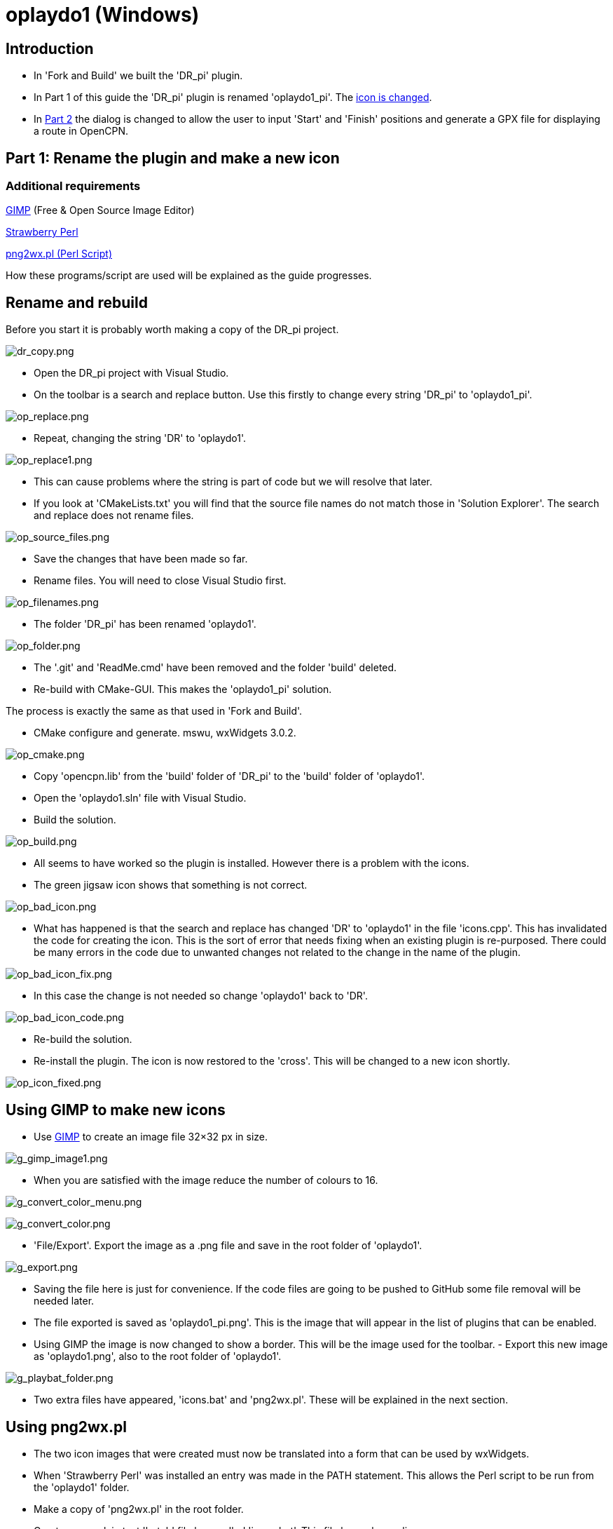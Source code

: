 = oplaydo1 (Windows)

== Introduction

* In 'Fork and Build' we built the 'DR_pi' plugin.

* In Part 1 of this guide the 'DR_pi' plugin is renamed 'oplaydo1_pi'.
The xref:oplaydo1.adoc#_gimp_to_make_new_icons[icon is changed].
* In
xref:oplaydo1.ado#_part_2_edit_the_plugin_for_new_user_actions[Part 2]
the dialog is changed to allow the user to input 'Start' and 'Finish'
positions and generate a GPX file for displaying a route in OpenCPN.

== Part 1: Rename the plugin and make a new icon

=== Additional requirements

https://www.gimp.org/downloads/[GIMP] (Free & Open Source Image Editor)

http://strawberryperl.com/[Strawberry Perl]

http://nchrem.tnw.tudelft.nl/openvms/software2.html[png2wx.pl (Perl
Script)]

How these programs/script are used will be explained as the guide
progresses.

== Rename and rebuild

Before you start it is probably worth making a copy of the DR_pi
project.

image:dr_copy.png[dr_copy.png]

- Open the DR_pi project with Visual Studio.

- On the toolbar is a search and replace button. Use this firstly to
change every string 'DR_pi' to 'oplaydo1_pi'.

image:op_replace.png[op_replace.png]

- Repeat, changing the string 'DR' to 'oplaydo1'.

image:op_replace1.png[op_replace1.png]

- This can cause problems where the string is part of code but we will
resolve that later.

- If you look at 'CMakeLists.txt' you will find that the source file
names do not match those in 'Solution Explorer'. The search and replace
does not rename files.

image:op_source_files.png[op_source_files.png]

- Save the changes that have been made so far.

- Rename files. You will need to close Visual Studio first.

image:op_filenames.png[op_filenames.png]

- The folder 'DR_pi' has been renamed 'oplaydo1'.

image:op_folder.png[op_folder.png]

- The '.git' and 'ReadMe.cmd' have been removed and the folder 'build'
deleted.

- Re-build with CMake-GUI. This makes the 'oplaydo1_pi' solution.

The process is exactly the same as that used in 'Fork and Build'.

- CMake configure and generate. mswu, wxWidgets 3.0.2.

image:op_cmake.png[op_cmake.png]

- Copy 'opencpn.lib' from the 'build' folder of 'DR_pi' to the 'build'
folder of 'oplaydo1'.

- Open the 'oplaydo1.sln' file with Visual Studio.

- Build the solution.

image:op_build.png[op_build.png]

- All seems to have worked so the plugin is installed. However there is
a problem with the icons.

- The green jigsaw icon shows that something is not correct.

image:op_bad_icon.png[op_bad_icon.png]

- What has happened is that the search and replace has changed 'DR' to
'oplaydo1' in the file 'icons.cpp'. This has invalidated the code for
creating the icon. This is the sort of error that needs fixing when an
existing plugin is re-purposed. There could be many errors in the code
due to unwanted changes not related to the change in the name of the
plugin.

image:op_bad_icon_fix.png[op_bad_icon_fix.png]

- In this case the change is not needed so change 'oplaydo1' back to
'DR'.

image:op_bad_icon_code.png[op_bad_icon_code.png]

- Re-build the solution.

- Re-install the plugin. The icon is now restored to the 'cross'. This
will be changed to a new icon shortly.

image:op_icon_fixed.png[op_icon_fixed.png]

== Using GIMP to make new icons

- Use https://www.gimp.org/downloads/[GIMP] to create an image file
32×32 px in size.

image:g_gimp_image1.png[g_gimp_image1.png]

- When you are satisfied with the image reduce the number of colours to
16.

image:g_convert_color_menu.png[g_convert_color_menu.png]

image:g_convert_color.png[g_convert_color.png]

- 'File/Export'. Export the image as a .png file and save in the root
folder of 'oplaydo1'.

image:g_export.png[g_export.png]

- Saving the file here is just for convenience. If the code files are
going to be pushed to GitHub some file removal will be needed later.

- The file exported is saved as 'oplaydo1_pi.png'. This is the image
that will appear in the list of plugins that can be enabled.

- Using GIMP the image is now changed to show a border. This will be the
image used for the toolbar. - Export this new image as 'oplaydo1.png',
also to the root folder of 'oplaydo1'.

image:g_playbat_folder.png[g_playbat_folder.png]

- Two extra files have appeared, 'icons.bat' and 'png2wx.pl'. These will
be explained in the next section.

== Using png2wx.pl

- The two icon images that were created must now be translated into a
form that can be used by wxWidgets.

- When 'Strawberry Perl' was installed an entry was made in the PATH
statement. This allows the Perl script to be run from the 'oplaydo1'
folder.

- Make a copy of 'png2wx.pl' in the root folder.

- Create a new plain text 'batch' file here called 'icons.bat'. This
file has only one line:

....
png2wx.pl -C icons.cpp -H icons.h -M ICONS_H oplaydo1.png oplaydo1_pi.png
....

image:g_perl_bat.png[g_perl_bat.png]

- The batch file is now run by a 'double-click' or 'Open'. This creates
two new files in the root folder called 'icons.cpp' and 'icons.h'.

image:g_run_bat.png[g_run_bat.png]

- In the 'src' folder there are already two files with the same name.
These contain the icons for 'DR_pi' and are being replaced. Re-name them
as '.bak' or similar, as a backup.

image:g_rename_icons.png[g_rename_icons.png]

- Move 'icons.cpp' and 'icons.h' to the 'src' folder.

- Using Visual Studio re-build the solution.

== Making a Package

- To simplify the installation of the plugin it is useful to make a
package.

- 'Right-click' on the folder 'PACKAGE' in 'Solution Explorer'. -
'Build/Build Only Package'.

image:g_build_package.png[g_build_package.png]

- This creates the installer in the folder 'NSIS'.

image:g_package.png[g_package.png]

- Run the installer. The installation script expects the plugins to be
in the folder 'plugins', below 'OpenCPN'. If the main folder of OpenCPN
has a different name, change it at the prompt. (HINT - put the cursor at
the end of the name, make a space and a list of OpenCPN versions
installed in parallel will appear. Choose the version of OpenCPN to use
for running 'oplaydo1')

image:g_install_plugin.png[g_install_plugin.png]

- Start OpenCPN. In the list of 'Options/Plugins' you should see the new
icon for 'oplaydo1'. The new icon with the border should appear in the
'Toolbar' of the program if 'oplaydo1' is enabled. Success!

image:g_new_icon_pi.png[g_new_icon_pi.png]

image:g_new_icon.png[g_new_icon.png]

- To summarise. The plugin has been renamed and the icons changed to
match the new project. At present the functionality in 'oplaydo1_pi' is
exactly the same as that in 'DR_pi'.

- In the next part the plugin is adapted for new functionality.

== Part 2: Edit the plugin for new user actions

=== Additional requirements

https://github.com/wxFormBuilder/wxFormBuilder/releases[wxFormBuilder] (
RAD tool for wxWidgets GUI design)

== Aim

- Make a new user interface and generate the code for this.

- Modify the plugin code to use the new interface

- Remove unwanted code

== User Interface

- Start a new project in wxFormBuilder. Edit the properties. The project
will be called 'oplaydo1'. - This is what you are aiming for:

image:f_dialog.png[f_dialog.png]

- An event called 'OnGenerate' has been added to the wxButton
'm_buttonGenerate'. When the plugin is used this button will generate
the GPX file, in a format that can be imported to OpenCPN.

image:f_ongenerate.png[f_ongenerate.png]

- In the project properties set 'file' as 'oplaydo1gui'

image:f_filename.png[f_filename.png]

- Set the path for generating the code files as
'c:\learning\oplaydo1_pi'. Files 'oplaydo1gui.cpp' and 'oplayd1gui.h'
will be made in this folder.

image:f_path.png[f_path.png]

- Save the wxFormBuilder file as 'oplaydo1.fbp' in
'c:\learning\oplaydo1_pi'.

image:f_save_fb.png[f_save_fb.png]

- Generate the code

image:f_generate_code.png[f_generate_code.png]

- We have a problem.

image:f_generate_code_problem.png[f_generate_code_problem.png]

- Looking at the 'C++' page of wxFormBuilder the code has become
corrupt. Not shown here but the '.h"' appeared on a new line with'"'
printed in red.

image:f_generate_problem_solved.png[f_generate_problem_solved.png]

- By going back to the project properties and changing the file name
'oplaydo1gui' to another name and then back again to 'oplaydo1gui' the
error was fixed (A bug in wxFormBuilder - or my machine?)

- The code is now generated in the two files in
'c:\learning\oplaydo1_pi'.

== Modifying the code

- Make a backup of the files 'oplaydo1gui.cpp' and 'oplayd1gui.h' in
'src' in case you need to refer to them. - Move 'oplaydo1gui.cpp' and
'oplayd1gui.h' from 'oplaydo1_pi' to 'oplaydo1_pi\src'. - Open the
solution with Visual Studio

image:vs_errors1.png[vs_errors1.png]

- Only the main changes are going to be listed here. Compare
'DRgui_impl.cpp' and 'DRgui_impl.h' from the 'DR_pi' plugin with
'oplaydo1gui_impl.cpp' and 'oplayd1gui_impl.h' to see what has been
changed.

- The first error to be addressed is the name of the main dialog class.
It has to be changed from 'DlgDef' to 'm_dialog', which was the name
given to the dialog in wxFormBuilder.

- In 'oplaydo1gui_impl.h' change 'DlgDef' to 'm_dialog'.

- Try to avoid any changes to 'oplaydo1gui.cpp' and 'oplayd1gui.h' or
someone using the wxFormBuilder file in the future could have a problem.

image:vs_ref_m_dialog.png[vs_ref_m_dialog.png]

- The command event 'OnGenerate' has to be linked to a function in
'oplaydo1gui_impl.h'.

image:vs_ongenerate_virtual.png[vs_ongenerate_virtual.png]

- The function that has the code we want for generating a GPX file is
called 'Calculate'. Change 'Calculate' to 'OnGenerate'.

- In 'oplaydo1gui_impl.cpp' find the function 'Calculate' and rename it
as 'OnGenerate'.

- The functions 'OnPSGPX' is not needed. Parts of 'OpenXML' may be
useful. Either delete functions/code or comment out.

- 'Preferences' is not going to be used so 'CfgDlg' references are
removed.

- All the changes are not going to be listed. Source code files can be
downloaded link:{attachmentsdir}/oplaydo1_code.zip[here].

- After removing all the errors and building/installing the plugin the
new dialog is shown.

image:o_output.png[o_output.png]

- Enter the Start and Finish positions and press the 'Generate' button.
Errors in input values will result in an error message.

- If there are no errors the 'Save File' dialog will appear and you can
enter a name (no extension) for the GPX file. If you add .gpx to the
file name you will find the name ends in .gpx.gpx when saved.

image:o_save_file.png[o_save_file.png]

- Test the GPX file by importing using the OpenCPN Route Manager

image:o_import_gpx.png[o_import_gpx.png]

- The final route will appear on the chart

image:o_route.png[o_route.png]
